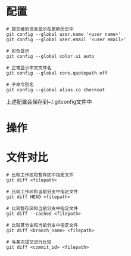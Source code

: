 * 配置
#+BEGIN_SRC 
# 提交者的信息显示在更新历史中
git config --global user.name '<user name>'
git config --global user.email '<user email>'

# 彩色显示
git config --global color.ui auto

# 正常显示中文文件名
git config --global core.quotepath off

# 子命令别名
git config --global alias.co checkout
#+END_SRC


上述配置会保存到~/.gitconfig文件中

* 操作


* 文件对比
#+BEGIN_SRC
# 比较工作区和暂存区中指定文件
git diff <filepath>

# 比较工作区和当前分支中指定文件
git diff HEAD <filepath>

# 比较暂存区和当前分支中指定文件
git diff --cached <filepath>

# 比较某分支和当前分支中指定文件
git diff <branch_name> <filepath>

# 与某次提交进行比较
git diff <commit_id> <filepath>
#+END_SRC
